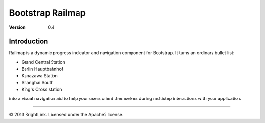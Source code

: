 =================
Bootstrap Railmap
=================

:version: 0.4

Introduction
============

Railmap is a dynamic progress indicator and navigation component for
Bootstrap. It turns an ordinary bullet list:

* Grand Central Station
* Berlin Hauptbahnhof
* Kanazawa Station
* Shanghai South
* King's Cross station

into a visual navigation aid to help your users orient themselves during
multistep interactions with your application.


----

© 2013 BrightLink. Licensed under the Apache2 license.